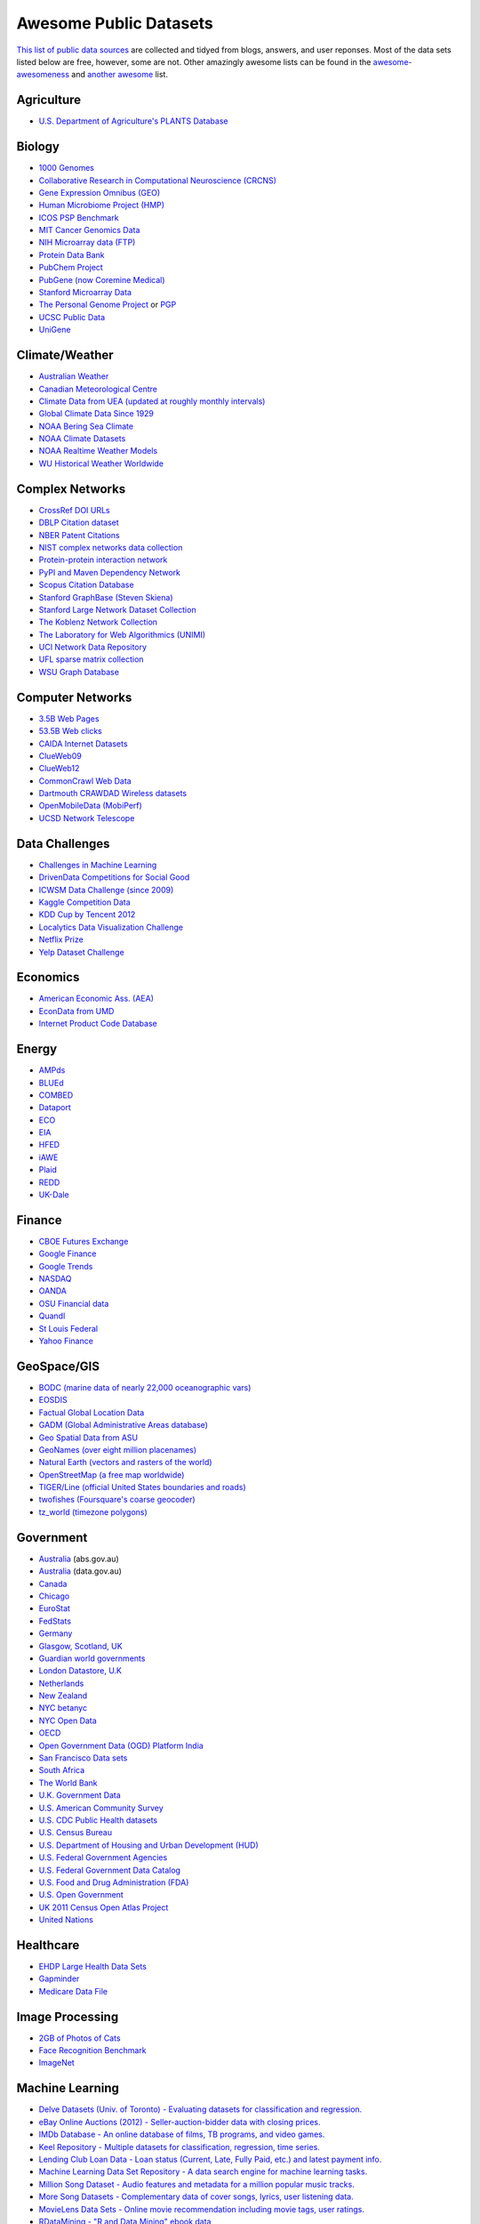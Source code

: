 Awesome Public Datasets
=======================

`This list of public data sources <https://github.com/caesar0301/awesome-public-datasets>`_
are collected and tidyed from blogs, answers, and user reponses.
Most of the data sets listed below are free, however, some are not.
Other amazingly awesome lists can be found in the
`awesome-awesomeness <https://github.com/bayandin/awesome-awesomeness>`_ and
`another awesome <https://github.com/sindresorhus/awesome>`_ list.


Agriculture
------------
* `U.S. Department of Agriculture's PLANTS Database <http://www.plants.usda.gov/dl_all.html>`_


Biology
-------

* `1000 Genomes <http://www.1000genomes.org/data>`_
* `Collaborative Research in Computational Neuroscience (CRCNS) <http://crcns.org/data-sets>`_
* `Gene Expression Omnibus (GEO) <http://www.ncbi.nlm.nih.gov/geo/>`_
* `Human Microbiome Project (HMP) <http://www.hmpdacc.org/reference_genomes/reference_genomes.php>`_
* `ICOS PSP Benchmark <http://www.infobiotic.net/PSPbenchmarks/>`_
* `MIT Cancer Genomics Data <http://www.broadinstitute.org/cgi-bin/cancer/datasets.cgi>`_
* `NIH Microarray data (FTP) <http://bit.do/VVW6>`_
* `Protein Data Bank <http://pdb.org/>`_
* `PubChem Project <https://pubchem.ncbi.nlm.nih.gov/>`_
* `PubGene (now Coremine Medical) <http://www.pubgene.org/>`_
* `Stanford Microarray Data <http://smd.stanford.edu/>`_
* `The Personal Genome Project <http://www.personalgenomes.org/>`_ or `PGP <https://my.pgp-hms.org/public_genetic_data>`_
* `UCSC Public Data <http://hgdownload.soe.ucsc.edu/downloads.html>`_
* `UniGene <http://www.ncbi.nlm.nih.gov/unigene>`_


Climate/Weather
---------------

* `Australian Weather <http://www.bom.gov.au/climate/dwo/>`_
* `Canadian Meteorological Centre <https://weather.gc.ca/grib/index_e.html>`_
* `Climate Data from UEA (updated at roughly monthly intervals) <http://www.cru.uea.ac.uk/cru/data/temperature/#datter and ftp://ftp.cmdl.noaa.gov/>`_
* `Global Climate Data Since 1929 <http://www.tutiempo.net/en/Climate>`_
* `NOAA Bering Sea Climate <http://www.beringclimate.noaa.gov/>`_
* `NOAA Climate Datasets <http://ncdc.noaa.gov/data-access/quick-links>`_
* `NOAA Realtime Weather Models <http://www.ncdc.noaa.gov/data-access/model-data/model-datasets/numerical-weather-prediction>`_
* `WU Historical Weather Worldwide <http://www.wunderground.com/history/index.html>`_


Complex Networks
----------------

* `CrossRef DOI URLs <https://archive.org/details/doi-urls>`_
* `DBLP Citation dataset <https://kdl.cs.umass.edu/display/public/DBLP>`_
* `NBER Patent Citations <http://nber.org/patents/>`_
* `NIST complex networks data collection <http://math.nist.gov/~RPozo/complex_datasets.html>`_
* `Protein-protein interaction network <http://vlado.fmf.uni-lj.si/pub/networks/data/bio/Yeast/Yeast.htm>`_
* `PyPI and Maven Dependency Network <http://ogirardot.wordpress.com/2013/01/31/sharing-pypimaven-dependency-data/>`_
* `Scopus Citation Database <http://www.elsevier.com/online-tools/scopus>`_
* `Stanford GraphBase (Steven Skiena) <http://www3.cs.stonybrook.edu/~algorith/implement/graphbase/implement.shtml>`_
* `Stanford Large Network Dataset Collection <http://snap.stanford.edu/data/>`_
* `The Koblenz Network Collection <http://konect.uni-koblenz.de/>`_
* `The Laboratory for Web Algorithmics (UNIMI) <http://law.di.unimi.it/datasets.php>`_
* `UCI Network Data Repository <http://networkdata.ics.uci.edu/resources.php>`_
* `UFL sparse matrix collection <http://www.cise.ufl.edu/research/sparse/matrices/>`_
* `WSU Graph Database <http://www.eecs.wsu.edu/mgd/gdb.html>`_


Computer Networks
-----------------

* `3.5B Web Pages <http://www.bigdatanews.com/profiles/blogs/big-data-set-3-5-billion-web-pages-made-available-for-all-of-us>`_
* `53.5B Web clicks <http://cnets.indiana.edu/groups/nan/webtraffic/click-dataset>`_
* `CAIDA Internet Datasets <http://www.caida.org/data/overview/>`_
* `ClueWeb09 <http://lemurproject.org/clueweb09/>`_
* `ClueWeb12 <http://lemurproject.org/clueweb12/>`_
* `CommonCrawl Web Data <http://commoncrawl.org/the-data/get-started/>`_
* `Dartmouth CRAWDAD Wireless datasets <http://crawdad.cs.dartmouth.edu/>`_
* `OpenMobileData (MobiPerf) <https://console.developers.google.com/storage/openmobiledata_public/>`_
* `UCSD Network Telescope <http://www.caida.org/projects/network_telescope/>`_


Data Challenges
---------------

* `Challenges in Machine Learning <http://www.chalearn.org/>`_
* `DrivenData Competitions for Social Good <http://www.drivendata.org/>`_
* `ICWSM Data Challenge (since 2009) <http://icwsm.cs.umbc.edu/>`_
* `Kaggle Competition Data <http://www.kaggle.com/>`_
* `KDD Cup by Tencent 2012 <https://www.kddcup2012.org/>`_
* `Localytics Data Visualization Challenge <https://github.com/localytics/data-viz-challenge>`_
* `Netflix Prize <http://www.netflixprize.com/leaderboard>`_
* `Yelp Dataset Challenge <http://www.yelp.com/dataset_challenge>`_


Economics
---------

* `American Economic Ass. (AEA) <http://www.aeaweb.org/RFE/toc.php?show=complete>`_
* `EconData from UMD <http://inforumweb.umd.edu/econdata/econdata.html>`_
* `Internet Product Code Database <http://www.upcdatabase.com/>`_


Energy
------

* `AMPds <http://ampds.org/>`_
* `BLUEd <http://nilm.cmubi.org/>`_
* `COMBED <http://combed.github.io/>`_
* `Dataport <https://dataport.pecanstreet.org/>`_
* `ECO <http://www.vs.inf.ethz.ch/res/show.html?what=eco-data>`_
* `EIA <http://www.eia.gov/electricity/data/eia923/>`_
* `HFED <http://hfed.github.io/>`_
* `iAWE <http://iawe.github.io/>`_
* `Plaid <http://plaidplug.com/>`_
* `REDD <http://redd.csail.mit.edu/>`_
* `UK-Dale <http://www.doc.ic.ac.uk/~dk3810/data/>`_


Finance
-------

* `CBOE Futures Exchange <http://cfe.cboe.com/Data/>`_
* `Google Finance <https://www.google.com/finance>`_
* `Google Trends <http://www.google.com/trends?q=google&ctab=0&geo=all&date=all&sort=0>`_
* `NASDAQ <https://data.nasdaq.com/>`_
* `OANDA <http://www.oanda.com/>`_
* `OSU Financial data <http://fisher.osu.edu/fin/fdf/osudata.htm>`_
* `Quandl <http://www.quandl.com/>`_
* `St Louis Federal <http://research.stlouisfed.org/fred2/>`_
* `Yahoo Finance <http://finance.yahoo.com/>`_


GeoSpace/GIS
------------

* `BODC (marine data of nearly 22,000 oceanographic vars) <http://www.bodc.ac.uk/data/where_to_find_data/>`_
* `EOSDIS <http://sedac.ciesin.columbia.edu/data/sets/browse>`_
* `Factual Global Location Data <http://www.factual.com/>`_
* `GADM (Global Administrative Areas database) <http://www.gadm.org/>`_
* `Geo Spatial Data from ASU <http://geodacenter.asu.edu/datalist/>`_
* `GeoNames (over eight million placenames) <http://www.geonames.org/>`_
* `Natural Earth (vectors and rasters of the world) <http://www.naturalearthdata.com/>`_
* `OpenStreetMap (a free map worldwide) <http://wiki.openstreetmap.org/wiki/Downloading_data>`_
* `TIGER/Line (official United States boundaries and roads) <http://www.census.gov/geo/maps-data/data/tiger-line.html>`_
* `twofishes (Foursquare's coarse geocoder) <https://github.com/foursquare/twofishes>`_
* `tz_world (timezone polygons) <http://efele.net/maps/tz/world/>`_


Government
----------

* `Australia <http://www.abs.gov.au/AUSSTATS/abs@.nsf/DetailsPage/3301.02009?OpenDocument>`_ (abs.gov.au)
* `Australia <https://data.gov.au/>`_ (data.gov.au)
* `Canada <http://www.data.gc.ca/default.asp?lang=En&n=5BCD274E-1>`_
* `Chicago <https://data.cityofchicago.org/>`_
* `EuroStat <http://ec.europa.eu/eurostat/data/database>`_
* `FedStats <http://www.fedstats.gov/cgi-bin/A2Z.cgi>`_
* `Germany <https://www-genesis.destatis.de/genesis/online>`_
* `Glasgow, Scotland, UK <http://data.glasgow.gov.uk/>`_
* `Guardian world governments <http://www.guardian.co.uk/world-government-data>`_
* `London Datastore, U.K <http://data.london.gov.uk/dataset>`_
* `Netherlands <https://data.overheid.nl/>`_
* `New Zealand <http://www.stats.govt.nz/browse_for_stats.aspx>`_
* `NYC betanyc <http://betanyc.us/>`_
* `NYC Open Data <http://nycplatform.socrata.com/>`_
* `OECD <http://www.oecd.org/document/0,3746,en_2649_201185_46462759_1_1_1_1,00.html>`_
* `Open Government Data (OGD) Platform India <http://www.data.gov.in/>`_
* `San Francisco Data sets <http://datasf.org/>`_
* `South Africa <http://beta2.statssa.gov.za/>`_
* `The World Bank <http://wdronline.worldbank.org/>`_
* `U.K. Government Data <http://data.gov.uk/data>`_
* `U.S. American Community Survey <http://www.census.gov/acs/www/data_documentation/data_release_info/>`_
* `U.S. CDC Public Health datasets <http://www.cdc.gov/nchs/data_access/ftp_data.htm>`_
* `U.S. Census Bureau <http://www.census.gov/data.html>`_
* `U.S. Department of Housing and Urban Development (HUD) <http://www.huduser.org/portal/datasets/pdrdatas.html>`_
* `U.S. Federal Government Agencies <http://www.data.gov/metric>`_
* `U.S. Federal Government Data Catalog <http://catalog.data.gov/dataset>`_
* `U.S. Food and Drug Administration (FDA) <https://open.fda.gov/index.html>`_
* `U.S. Open Government <http://www.data.gov/open-gov/>`_
* `UK 2011 Census Open Atlas Project <http://www.alex-singleton.com/2011-census-open-atlas-project/>`_
* `United Nations <http://data.un.org/>`_


Healthcare
----------

* `EHDP Large Health Data Sets <http://www.ehdp.com/vitalnet/datasets.htm>`_
* `Gapminder <http://www.gapminder.org/data/>`_
* `Medicare Data File <http://go.cms.gov/19xxPN4>`_


Image Processing
----------------

* `2GB of Photos of Cats <http://137.189.35.203/WebUI/CatDatabase/catData.html>`_
* `Face Recognition Benchmark <http://www.face-rec.org/databases/>`_
* `ImageNet <http://www.image-net.org/>`_


Machine Learning
----------------

* `Delve Datasets (Univ. of Toronto) - Evaluating datasets for classification and regression. <http://www.cs.toronto.edu/~delve/data/datasets.html>`_
* `eBay Online Auctions (2012) - Seller-auction-bidder data with closing prices. <http://www.modelingonlineauctions.com/datasets>`_
* `IMDb Database - An online database of films, TB programs, and video games. <http://www.imdb.com/interfaces>`_
* `Keel Repository - Multiple datasets for classification, regression, time series. <http://sci2s.ugr.es/keel/datasets.php>`_
* `Lending Club Loan Data - Loan status (Current, Late, Fully Paid, etc.) and latest payment info. <https://www.lendingclub.com/info/download-data.action>`_
* `Machine Learning Data Set Repository - A data search engine for machine learning tasks. <http://mldata.org/>`_
* `Million Song Dataset - Audio features and metadata for a million popular music tracks. <http://labrosa.ee.columbia.edu/millionsong/>`_
* `More Song Datasets - Complementary data of cover songs, lyrics, user listening data. <http://labrosa.ee.columbia.edu/millionsong/pages/additional-datasets>`_
* `MovieLens Data Sets - Online movie recommendation including movie tags, user ratings. <http://datahub.io/dataset/movielens>`_
* `RDataMining - "R and Data Mining" ebook data <http://www.rdatamining.com/data>`_
* `Registered Meteorites on Earth - 34,513 meteorites updated to 2012. <http://www.analyticbridge.com/profiles/blogs/registered-meteorites-that-has-impacted-on-earth-visualized>`_
* `Restaurants Health Score Data - Health status of restaurants in San Francisco. <http://missionlocal.org/san-francisco-restaurant-health-inspections/>`_
* `UCI Machine Learning Repository - One of most famous ML data repositories. <http://archive.ics.uci.edu/ml/>`_
* `Yahoo Ratings and Classification Data - About music, movies, user clicks, images etc. <http://webscope.sandbox.yahoo.com/catalog.php?datatype=r>`_


Museums
-------

* `Cooper-Hewitt's Collection Database <https://github.com/cooperhewitt/collection>`_
* `Minneapolis Institute of Arts metadata <https://github.com/artsmia/collection>`_
* `Tate Collection metadata <https://github.com/tategallery/collection>`_
* `The Getty vocabularies <http://vocab.getty.edu>`_


Music
-----

* `Discogs Data - Monthly dumps of Discogs Release, Artist and Label data. <http://www.discogs.com/data/>`_


Natural Language
----------------

* `ClueWeb09 FACC - Annotated English-language Web pages from the ClueWeb09 corpora. <http://lemurproject.org/clueweb09/FACC1/>`_
* `ClueWeb12 FACC - Annotated English-language Web pages from the ClueWeb12 corpora. <http://lemurproject.org/clueweb12/FACC1/>`_
* `DBpedia - Multi-domain ontology describing 4.58M “things” with 583M “facts”. <http://wiki.dbpedia.org/Datasets>`_
* `Flickr Personal Taxonomies - Personalized tagging pictures with descriptive labels. <http://www.isi.edu/~lerman/downloads/flickr/flickr_taxonomies.html>`_
* `Google Books Ngrams (2.2TB) - N-gram corpuses extracted from Google Books. <http://aws.amazon.com/datasets/8172056142375670>`_
* `Google Web 5gram (1TB, 2006) - 5-gram corpuses extracted from Web pages. <https://catalog.ldc.upenn.edu/LDC2006T13>`_
* `Gutenberg eBooks List - Basic information about each eBook from Project Gutenberg. <http://www.gutenberg.org/wiki/Gutenberg:Offline_Catalogs>`_
* `Hansards - 1.3M aligned text chunks from official records of Canadian Parliament. <http://www.isi.edu/natural-language/download/hansard/>`_
* `Machine Translation - The recurring translation task focusing on European languages. <http://statmt.org/wmt11/translation-task.html#download>`_
* `SMS Spam Collection - 5,574 real English messages, labled as being ham or spam. <http://www.dt.fee.unicamp.br/~tiago/smsspamcollection/>`_
* `USENET corpus - A collection of public USENET postings between Oct 2005 and Jan 2011. <http://www.psych.ualberta.ca/~westburylab/downloads/usenetcorpus.download.html>`_
* `Wikidata - Wikipedia databases available in JSON and XML formats. <https://www.wikidata.org/wiki/Wikidata:Database_download>`_
* `Wikipedia Links data - 40 Million Entities in Context. <https://code.google.com/p/wiki-links/downloads/list>`_
* `WordNet - Databases, associated packages and tools. <http://wordnet.princeton.edu/wordnet/download/>`_


Physics
-------

* `CERN Open Data Portal - Experimental data of CMS experiment, ALICE, ATLAS and LHCb <http://opendata.cern.ch/>`_
* `NSSDC (NASA) - More than 230 TB of data from about 550 space science spacecraft <http://nssdc.gsfc.nasa.gov/nssdc/obtaining_data.html>`_


Public Domains
--------------

* `Amazon <http://aws.amazon.com/datasets>`_
* `Archive.org Datasets <https://archive.org/details/datasets>`_
* `CMU JASA data archive <http://lib.stat.cmu.edu/jasadata/>`_
* `CMU StatLab collections <http://lib.stat.cmu.edu/datasets/>`_
* `Data360 <http://www.data360.org/index.aspx>`_
* `Datamob.org <http://datamob.org/datasets>`_
* `Google <http://www.google.com/publicdata/directory>`_
* `Infochimps <http://www.infochimps.com/>`_
* `KDNuggets Data Collections <http://www.kdnuggets.com/datasets/index.html>`_
* `Numbray <http://numbrary.com/>`_
* `Reddit Datasets <http://www.reddit.com/r/datasets>`_
* `RevolutionAnalytics Collection <http://www.revolutionanalytics.com/subscriptions/datasets/>`_
* `Sample R data sets <http://stat.ethz.ch/R-manual/R-patched/library/datasets/html/00Index.html>`_
* `Stats4Stem R data sets <http://www.stats4stem.org/data-sets.html>`_
* `StatSci.org <http://www.statsci.org/datasets.html>`_
* `The Washington Post List <http://www.washingtonpost.com/wp-srv/metro/data/datapost.html>`_
* `UCLA SOCR data collection <http://wiki.stat.ucla.edu/socr/index.php/SOCR_Data>`_
* `UFO Reports <http://www.nuforc.org/webreports.html>`_
* `Wikileaks 911 pager intercepts <http://911.wikileaks.org/files/index.html>`_
* `Yahoo Webscope <http://webscope.sandbox.yahoo.com/catalog.php>`_


Search Engines
--------------

* `Academic Torrents (UMB) - Sharing enormous datasets, for researchers, by researchers. <http://academictorrents.com/>`_
* `Archive-it - Web archiving service built at the Internet Archive <https://www.archive-it.org/explore?show=Collections>`_
* `Datahub.io - The easy way to get, use and share data <http://datahub.io/dataset>`_
* `DataMarket (Qlik) <https://datamarket.com/data/list/?q=all>`_
* `Freebase.com - A community-curated database of well-known people, places, and things <http://www.freebase.com/>`_
* `Harvard Dataverse Network - Scientific data for reproducible research <http://thedata.harvard.edu/dvn/>`_
* `ICPSR (UMICH) - Find and analyze data <http://www.icpsr.umich.edu/icpsrweb/ICPSR/index.jsp>`_
* `Statista.com - Statistics and Studies from more than 18,000 Sources <http://www.statista.com/>`_


Social Sciences
---------------

* `Ancestry.com Forum Dataset - Forum users and messages over ten years <http://www.cs.cmu.edu/~jelsas/data/ancestry.com/>`_
* `CMU Enron Email - 150 users, mostly senior management of Enron <http://www.cs.cmu.edu/~enron/>`_
* `Facebook Data Scrape (2005) - 100 American colleges and univ. <https://archive.org/details/oxford-2005-facebook-matrix>`_
* `Facebook Social Networks from LAW (since 2007) <http://law.di.unimi.it/datasets.php>`_
* `Foursquare (2010, 2011) - Social networks, check-in locations and categories <http://www.public.asu.edu/~hgao16/dataset.html>`_
* `Foursquare from UMN/Sarwat (2013) - Users, venues, check-ins, ratings etc. <https://archive.org/details/201309_foursquare_dataset_umn>`_
* `General Social Survey (GSS, since 1972) - Demographic and attitudinal questions, topics etc. <http://www3.norc.org/GSS+Website/>`_
* `GetGlue - Users rating TV shows <http://bit.ly/1aL8XS0>`_
* `GitHub Archive - Programmers collaboration, projects progress etc. <http://www.githubarchive.org/>`_
* `Mobile Social Networks (UMASS) - Timestamped mote-to-mote (up to 27 subjects) connections <https://kdl.cs.umass.edu/display/public/Mobile+Social+Networks>`_
* `PewResearch Internet Project - A wide range of surveys about library usage, online dating etc. <http://www.pewinternet.org/datasets/pages/2/>`_
* `SourceForge.net Research Data - Historic and status statistics of projects and users' activities <http://www.nd.edu/~oss/Data/data.html>`_
* `Stack Exchange Data Explorer - User-contributed content on the Stack Exchange network <http://data.stackexchange.com/help>`_
* `Titanic Survival Data Set - Demographic information of Titanic passengers <http://bit.do/dataset-titanic-csv-zip>`_
* `Twitter Graph - Crawled entire Twitter site including tweets, user profiles, relations <http://an.kaist.ac.kr/traces/WWW2010.html>`_
* `UCB's Archive of Social Science Data (D-Lab) - Holdings of political, social and health areas <http://ucdata.berkeley.edu/>`_
* `UCLA Social Sciences Data Archive - A collection of social science data on the Web <http://dataarchives.ss.ucla.edu/Home.DataPortals.htm>`_
* `UNIMI/LAW Social Network Datasets - Social networks like amazon, LiveJournal, dblp and more <http://law.di.unimi.it/datasets.php>`_
* `Universities Worldwide - Links to 9307 Universities in 205 countries <http://univ.cc/>`_
* `UPJOHN for Employment Research - Labor surveys, unemployment spells and more <http://www.upjohn.org/erdc/erdc.html>`_
* `Yahoo Graph and Social Data - Web page graph, user-group membership, IM friends etc. <http://webscope.sandbox.yahoo.com/catalog.php?datatype=g>`_
* `Youtube Video Graph (2007,2008) - Video relations, uploaders, views, ratings and more <http://netsg.cs.sfu.ca/youtubedata/>`_


Sports
------

* `Betfair Event Results - Fully time-stamped historical Betfair exchange data <http://data.betfair.com/>`_
* `Cricsheet (baseball) - Thousands of Cricket matches <http://cricsheet.org/>`_
* `Ergast Formula 1, from 1950 up to date (API available) <http://ergast.com/mrd/db>`_
* `Football/Soccer resouces (data and APIs) <http://www.jokecamp.com/blog/guide-to-football-and-soccer-data-and-apis/>`_
* `Lahman's Baseball Database - Batting and pitching statistics, team stats etc. <http://www.seanlahman.com/baseball-archive/statistics/>`_
* `Retrosheet (baseball) - Play-by-Play files, game logs and schedules <http://www.retrosheet.org/game.htm>`_


Time Series
-----------

* `Time Series data Library (TSDL), created by Rob Hyndman, MU <https://datamarket.com/data/list/?q=provider:tsdl>`_
* `UC Riverside Time Series, for classification and clustering. <http://www.cs.ucr.edu/~eamonn/time_series_data/>`_


Transportation
--------------

* `Airlines OD Data 1987-2008,  used by ASA Challenge 2009 <http://stat-computing.org/dataexpo/2009/the-data.html>`_
* `Bike Share Data Systems - Trip histories, site maps etc. <https://github.com/BetaNYC/Bike-Share-Data-Best-Practices/wiki/Bike-Share-Data-Systems>`_
* `Edge data for US domestic flights 1990 to 2009 <http://data.memect.com/?p=229>`_
* `Half a million Hubway rides in MA <http://hubwaydatachallenge.org/trip-history-data/>`_
* `Marine Traffic - Ship tracks, port calls and more <https://www.marinetraffic.com/de/p/api-services>`_
* `NYC Taxi Trip Data 2013 - FOIA/FOILed by Chris Whong <https://archive.org/details/nycTaxiTripData2013>`_
* `OpenFlights - Airport, airline and route data <http://openflights.org/data.html>`_
* `RITA Airline On-Time Performance data of major air carriers in US <http://www.transtats.bts.gov/Tables.asp?DB_ID=120>`_
* `RITA/BTS transport data collection (TranStat) <http://www.transtats.bts.gov/DataIndex.asp>`_
* `Transport for London (TFL) - Trip histories and networking statistics <http://www.tfl.gov.uk/info-for/open-data-users/our-feeds>`_
* `Travel Tracker Survey (TTS), Chicago, 1990, 2007-2008 <http://www.cmap.illinois.gov/data/transportation/travel-tracker-survey>`_
* `U.S. Bureau of Transportation Statistics (BTS) <http://www.rita.dot.gov/bts/>`_
* `**U.S. Freight Analysis Framework** - Freight movement among states since 2007 <http://ops.fhwa.dot.gov/freight/freight_analysis/faf/index.htm>`_


Complementary Collections
-------------------------

* DataWrangling: `Some Datasets Available on the Web <http://www.datawrangling.com/some-datasets-available-on-the-web>`_
* Inside-r: `Finding Data on the Internet <http://www.inside-r.org/howto/finding-data-internet>`_
* Quora: `Where can I find large datasets open to the public? <http://www.quora.com/Where-can-I-find-large-datasets-open-to-the-public>`_
* RS.io: `100+ Interesting Data Sets for Statistics <http://rs.io/2014/05/29/list-of-data-sets.html>`_
* StaTrek: `Leveraging open data to understand urban lives <http://hsiamin.com/posts/2014/10/23/leveraging-open-data-to-understand-urban-lives/>`_
